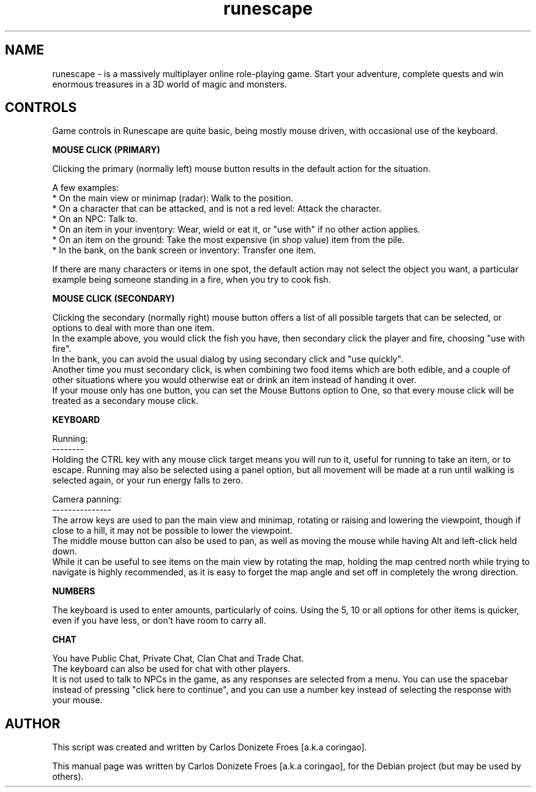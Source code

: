 .\" BSD 2-Clause License
.\"
.\" Copyright (c) 2016-2018, Carlos Donizete Froes <coringao@riseup.net>
.\" All rights reserved.
.\"
.\" Redistribution and use in source and binary forms, with or without
.\" modification, are permitted provided that the following conditions are met:
.\"
.\" * Redistributions of source code must retain the above copyright notice,
.\"   this list of conditions and the following disclaimer.
.\"
.\" * Redistributions in binary form must reproduce the above copyright notice,
.\"   this list of conditions and the following disclaimer in the documentation
.\"   and/or other materials provided with the distribution.
.\"
.\" THIS SOFTWARE IS PROVIDED BY THE COPYRIGHT HOLDERS AND CONTRIBUTORS "AS IS"
.\" AND ANY EXPRESS OR IMPLIED WARRANTIES, INCLUDING, BUT NOT LIMITED TO, THE
.\" IMPLIED WARRANTIES OF MERCHANTABILITY AND FITNESS FOR A PARTICULAR PURPOSE
.\" ARE DISCLAIMED. IN NO EVENT SHALL THE COPYRIGHT HOLDER OR CONTRIBUTORS
.\" BE LIABLE FOR ANY DIRECT, INDIRECT, INCIDENTAL, SPECIAL, EXEMPLARY,
.\" OR CONSEQUENTIAL DAMAGES (INCLUDING, BUT NOT LIMITED TO, PROCUREMENT OF
.\" SUBSTITUTE GOODS OR SERVICES; LOSS OF USE, DATA, OR PROFITS;
.\" OR BUSINESS INTERRUPTION) HOWEVER CAUSED AND ON ANY THEORY OF LIABILITY,
.\" WHETHER IN CONTRACT, STRICT LIABILITY, OR TORT (INCLUDING NEGLIGENCE OR
.\" OTHERWISE) ARISING IN ANY WAY OUT OF THE USE OF THIS SOFTWARE, EVEN IF
.\" ADVISED OF THE POSSIBILITY OF SUCH DAMAGE.
.TH runescape "6" "August 2018" "RUNESCAPE"
.SH NAME
runescape \- is a massively multiplayer online role-playing game. Start your
adventure, complete quests and win enormous treasures in a 3D world of magic
and monsters.
.br
.SH CONTROLS
.br
Game controls in Runescape are quite basic, being mostly mouse driven, with
occasional use of the keyboard.
.PP
.B MOUSE CLICK (PRIMARY)
.PP
Clicking the primary (normally left) mouse button results in the default action
for the situation.
.PP
A few examples:
.br
* On the main view or minimap (radar): Walk to the position.
.br
* On a character that can be attacked, and is not a red level: Attack the
character.
.br
* On an NPC: Talk to.
.br
* On an item in your inventory: Wear, wield or eat it, or "use with" if
no other action applies.
.br
* On an item on the ground: Take the most expensive (in shop value) item
from the pile.
.br
* In the bank, on the bank screen or inventory: Transfer one item.
.PP
If there are many characters or items in one spot, the default action may not
select the object you want, a particular example being someone standing in
a fire, when you try to cook fish.
.PP
.B MOUSE CLICK (SECONDARY)
.PP
Clicking the secondary (normally right) mouse button offers a list of
all possible targets that can be selected, or options to deal with more
than one item.
.br
In the example above, you would click the fish you have, then secondary click
the player and fire, choosing "use with fire".
.br
In the bank, you can avoid the usual dialog by using secondary click
and "use quickly".
.br
Another time you must secondary click, is when combining two food items which
are both edible, and a couple of other situations where you would otherwise eat
or drink an item instead of handing it over.
.br
If your mouse only has one button, you can set the Mouse Buttons option to One,
so that every mouse click will be treated as a secondary mouse click.
.br
.PP
.B KEYBOARD
.PP
Running:
.br
--------
.br
Holding the CTRL key with any mouse click target means you will run to it,
useful for running to take an item, or to escape. Running may also be selected
using a panel option, but all movement will be made at a run until walking
is selected again, or your run energy falls to zero.
.br
.PP
Camera panning:
.br
---------------
.br
The arrow keys are used to pan the main view and minimap, rotating or raising
and lowering the viewpoint, though if close to a hill, it may not be possible
to lower the viewpoint.
.br
The middle mouse button can also be used to pan, as well as moving
the mouse while having Alt and left-click held down.
.br
While it can be useful to see items on the main view by rotating the map,
holding the map centred north while trying to navigate is highly recommended,
as it is easy to forget the map angle and set off in completely
the wrong direction.
.br
.PP
.B NUMBERS
.PP
The keyboard is used to enter amounts, particularly of coins.
Using the 5, 10 or all options for other items is quicker,
even if you have less, or don't have room to carry all.
.br
.PP
.B CHAT
.PP
You have Public Chat, Private Chat, Clan Chat and Trade Chat.
.br
The keyboard can also be used for chat with other players.
.br
It is not used to talk to NPCs in the game, as any responses are selected from
a menu. You can use the spacebar instead of pressing "click here to continue",
and you can use a number key instead of selecting the response with your mouse.
.br
.SH AUTHOR
This script was created and written by Carlos Donizete Froes [a.k.a coringao].
.PP
This manual page was written by Carlos Donizete Froes [a.k.a coringao],
for the Debian project (but may be used by others).
